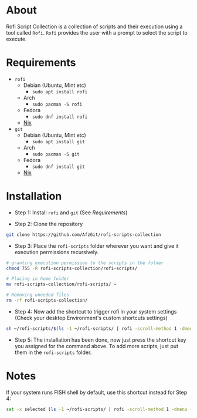 * About
Rofi Script Collection is a collection of scripts and their execution using a tool called =Rofi=. =Rofi= provides the user with a prompt to select the script to execute.
* Requirements
- =rofi=
  - Debian (Ubuntu, Mint etc)
    - =sudo apt install rofi=
  - Arch
    - =sudo pacman -S rofi=
  - Fedora
    - =sudo dnf install rofi=
  - [[https://search.nixos.org/packages?channel=22.11&from=0&size=50&sort=relevance&type=packages&query=rofi][Nix]]
- =git=
  - Debian (Ubuntu, Mint etc)
    - =sudo apt install git=
  - Arch
    - =sudo pacman -S git=
  - Fedora
    - =sudo dnf install git=
  - [[https://search.nixos.org/packages?channel=22.11&from=0&size=50&sort=relevance&type=packages&query=git][Nix]]
* Installation
- Step 1: Install =rofi= and =git= (See [[*Requirements][Requirements]])

- Step 2: Clone the repository
#+BEGIN_SRC sh
git clone https://github.com/AfzGit/rofi-scripts-collection
#+END_SRC

- Step 3: Place the =rofi-scripts= folder wherever you want and give it execution permissions recursively.
#+BEGIN_SRC sh
# granting execution permission to the scripts in the folder
chmod 755 -R rofi-scripts-collection/rofi-scripts/

# Placing in home folder
mv rofi-scripts-collection/rofi-scripts/ ~

# Removing uneeded files
rm -rf rofi-scripts-collection/
#+END_SRC

- Step 4: Now add the shortcut to trigger rofi in your system settings (Check your desktop Environment's custom shortcuts settings)
#+BEGIN_SRC sh
sh ~/rofi-scripts/$(ls -1 ~/rofi-scripts/ | rofi -scroll-method 1 -dmenu -i -p "Run:")
#+END_SRC

- Step 5: The installation has been done, now just press the shortcut key you assigned for the command above. To add more scripts, just put them in the =rofi-scripts= folder.
* Notes
If your system runs FISH shell by default, use this shortcut instead for Step 4:
#+BEGIN_SRC sh
set -x selected (ls -1 ~/rofi-scripts/ | rofi -scroll-method 1 -dmenu -i -p "Run:") && sh ~/rofi-scripts/$selected
#+END_SRC
